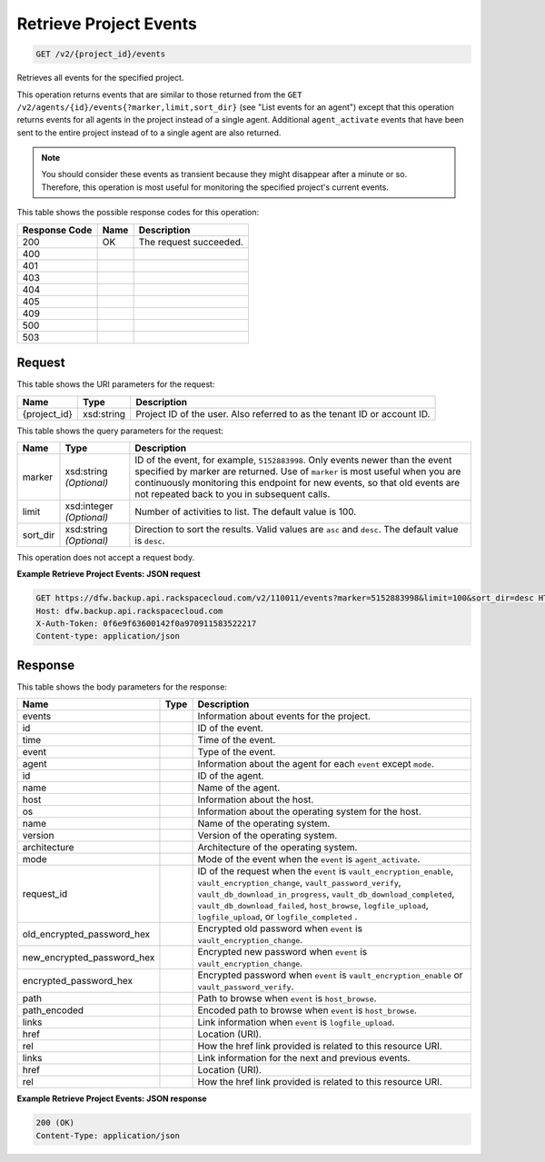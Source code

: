 
.. THIS OUTPUT IS GENERATED FROM THE WADL. DO NOT EDIT.

Retrieve Project Events
^^^^^^^^^^^^^^^^^^^^^^^^^^^^^^^^^^^^^^^^^^^^^^^^^^^^^^^^^^^^^^^^^^^^^^^^^^^^^^^^

.. code::

    GET /v2/{project_id}/events

Retrieves all events for the specified project.

This operation returns events that are similar to those returned from the ``GET /v2/agents/{id}/events{?marker,limit,sort_dir}`` (see "List events for an agent") except that this operation returns events for all agents in the project instead of a single agent. Additional ``agent_activate`` events that have been sent to the entire project instead of to a single agent are also returned.

.. note::
   You should consider these events as transient because they might disappear after a minute or so. Therefore, this operation is most useful for monitoring the specified project's current events.
   
   



This table shows the possible response codes for this operation:


+--------------------------+-------------------------+-------------------------+
|Response Code             |Name                     |Description              |
+==========================+=========================+=========================+
|200                       |OK                       |The request succeeded.   |
+--------------------------+-------------------------+-------------------------+
|400                       |                         |                         |
+--------------------------+-------------------------+-------------------------+
|401                       |                         |                         |
+--------------------------+-------------------------+-------------------------+
|403                       |                         |                         |
+--------------------------+-------------------------+-------------------------+
|404                       |                         |                         |
+--------------------------+-------------------------+-------------------------+
|405                       |                         |                         |
+--------------------------+-------------------------+-------------------------+
|409                       |                         |                         |
+--------------------------+-------------------------+-------------------------+
|500                       |                         |                         |
+--------------------------+-------------------------+-------------------------+
|503                       |                         |                         |
+--------------------------+-------------------------+-------------------------+


Request
""""""""""""""""

This table shows the URI parameters for the request:

+--------------------------+-------------------------+-------------------------+
|Name                      |Type                     |Description              |
+==========================+=========================+=========================+
|{project_id}              |xsd:string               |Project ID of the user.  |
|                          |                         |Also referred to as the  |
|                          |                         |tenant ID or account ID. |
+--------------------------+-------------------------+-------------------------+



This table shows the query parameters for the request:

+--------------------------+-------------------------+-------------------------+
|Name                      |Type                     |Description              |
+==========================+=========================+=========================+
|marker                    |xsd:string *(Optional)*  |ID of the event, for     |
|                          |                         |example, ``5152883998``. |
|                          |                         |Only events newer than   |
|                          |                         |the event specified by   |
|                          |                         |marker are returned. Use |
|                          |                         |of ``marker`` is most    |
|                          |                         |useful when you are      |
|                          |                         |continuously monitoring  |
|                          |                         |this endpoint for new    |
|                          |                         |events, so that old      |
|                          |                         |events are not repeated  |
|                          |                         |back to you in           |
|                          |                         |subsequent calls.        |
+--------------------------+-------------------------+-------------------------+
|limit                     |xsd:integer *(Optional)* |Number of activities to  |
|                          |                         |list. The default value  |
|                          |                         |is 100.                  |
+--------------------------+-------------------------+-------------------------+
|sort_dir                  |xsd:string *(Optional)*  |Direction to sort the    |
|                          |                         |results. Valid values    |
|                          |                         |are ``asc`` and          |
|                          |                         |``desc``. The default    |
|                          |                         |value is ``desc``.       |
+--------------------------+-------------------------+-------------------------+




This operation does not accept a request body.




**Example Retrieve Project Events: JSON request**


.. code::

    GET https://dfw.backup.api.rackspacecloud.com/v2/110011/events?marker=5152883998&limit=100&sort_dir=desc HTTP/1.1
    Host: dfw.backup.api.rackspacecloud.com
    X-Auth-Token: 0f6e9f63600142f0a970911583522217
    Content-type: application/json


Response
""""""""""""""""


This table shows the body parameters for the response:

+---------------------------+-------------+------------------------------------+
|Name                       |Type         |Description                         |
+===========================+=============+====================================+
|events                     |             |Information about events for the    |
|                           |             |project.                            |
+---------------------------+-------------+------------------------------------+
|id                         |             |ID of the event.                    |
+---------------------------+-------------+------------------------------------+
|time                       |             |Time of the event.                  |
+---------------------------+-------------+------------------------------------+
|event                      |             |Type of the event.                  |
+---------------------------+-------------+------------------------------------+
|agent                      |             |Information about the agent for     |
|                           |             |each ``event`` except ``mode``.     |
+---------------------------+-------------+------------------------------------+
|id                         |             |ID of the agent.                    |
+---------------------------+-------------+------------------------------------+
|name                       |             |Name of the agent.                  |
+---------------------------+-------------+------------------------------------+
|host                       |             |Information about the host.         |
+---------------------------+-------------+------------------------------------+
|os                         |             |Information about the operating     |
|                           |             |system for the host.                |
+---------------------------+-------------+------------------------------------+
|name                       |             |Name of the operating system.       |
+---------------------------+-------------+------------------------------------+
|version                    |             |Version of the operating system.    |
+---------------------------+-------------+------------------------------------+
|architecture               |             |Architecture of the operating       |
|                           |             |system.                             |
+---------------------------+-------------+------------------------------------+
|mode                       |             |Mode of the event when the          |
|                           |             |``event`` is ``agent_activate``.    |
+---------------------------+-------------+------------------------------------+
|request_id                 |             |ID of the request when the          |
|                           |             |``event`` is                        |
|                           |             |``vault_encryption_enable``,        |
|                           |             |``vault_encryption_change``,        |
|                           |             |``vault_password_verify``,          |
|                           |             |``vault_db_download_in_progress``,  |
|                           |             |``vault_db_download_completed``,    |
|                           |             |``vault_db_download_failed``,       |
|                           |             |``host_browse``,                    |
|                           |             |``logfile_upload``,                 |
|                           |             |``logfile_upload``, or              |
|                           |             |``logfile_completed`` .             |
+---------------------------+-------------+------------------------------------+
|old_encrypted_password_hex |             |Encrypted old password when         |
|                           |             |``event`` is                        |
|                           |             |``vault_encryption_change``.        |
+---------------------------+-------------+------------------------------------+
|new_encrypted_password_hex |             |Encrypted new password when         |
|                           |             |``event`` is                        |
|                           |             |``vault_encryption_change``.        |
+---------------------------+-------------+------------------------------------+
|encrypted_password_hex     |             |Encrypted password when ``event``   |
|                           |             |is ``vault_encryption_enable`` or   |
|                           |             |``vault_password_verify``.          |
+---------------------------+-------------+------------------------------------+
|path                       |             |Path to browse when ``event`` is    |
|                           |             |``host_browse``.                    |
+---------------------------+-------------+------------------------------------+
|path_encoded               |             |Encoded path to browse when         |
|                           |             |``event`` is ``host_browse``.       |
+---------------------------+-------------+------------------------------------+
|links                      |             |Link information when ``event`` is  |
|                           |             |``logfile_upload``.                 |
+---------------------------+-------------+------------------------------------+
|href                       |             |Location (URI).                     |
+---------------------------+-------------+------------------------------------+
|rel                        |             |How the href link provided is       |
|                           |             |related to this resource URI.       |
+---------------------------+-------------+------------------------------------+
|links                      |             |Link information for the next and   |
|                           |             |previous events.                    |
+---------------------------+-------------+------------------------------------+
|href                       |             |Location (URI).                     |
+---------------------------+-------------+------------------------------------+
|rel                        |             |How the href link provided is       |
|                           |             |related to this resource URI.       |
+---------------------------+-------------+------------------------------------+





**Example Retrieve Project Events: JSON response**


.. code::

    200 (OK)
    Content-Type: application/json

